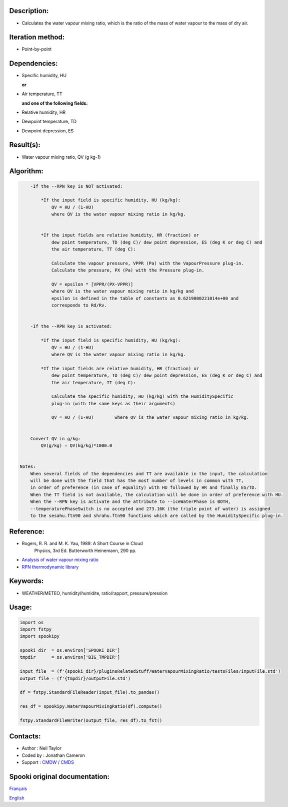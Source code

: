 Description:
~~~~~~~~~~~~

-  Calculates the water vapour mixing ratio, which is the ratio of the mass of water vapour to the mass of dry air.

Iteration method:
~~~~~~~~~~~~~~~~~

-  Point-by-point

Dependencies:
~~~~~~~~~~~~~

-  Specific humidity, HU 
  
   **or**

-  Air temperature, TT 
   
   **and one of the following fields:**

-  Relative humidity, HR
-  Dewpoint temperature, TD 
-  Dewpoint depression, ES


Result(s):
~~~~~~~~~~

-  Water vapour mixing ratio, QV (g kg-1)

Algorithm:
~~~~~~~~~~

.. code-block:: text

        -If the --RPN key is NOT activated:

            *If the input field is specific humidity, HU (kg/kg):
                QV = HU / (1-HU)
                where QV is the water vapour mixing ratio in kg/kg.


            *If the input fields are relative humidity, HR (fraction) or
                dew point temperature, TD (deg C)/ dew point depression, ES (deg K or deg C) and
                the air temperature, TT (deg C):

                Calculate the vapour pressure, VPPR (Pa) with the VapourPressure plug-in.
                Calculate the pressure, PX (Pa) with the Pressure plug-in.

                QV = epsilon * [VPPR/(PX-VPPR)]
                where QV is the water vapour mixing ratio in kg/kg and
                epsilon is defined in the table of constants as 0.6219800221014e+00 and 
                corresponds to Rd/Rv.


        -If the --RPN key is activated:

            *If the input field is specific humidity, HU (kg/kg):
                QV = HU / (1-HU)
                where QV is the water vapour mixing ratio in kg/kg.

            *If the input fields are relative humidity, HR (fraction) or
                dew point temperature, TD (deg C)/ dew point depression, ES (deg K or deg C) and
                the air temperature, TT (deg C):

                Calculate the specific humidity, HU (kg/kg) with the HumiditySpecific 
                plug-in (with the same keys as their arguments)

                QV = HU / (1-HU)        where QV is the water vapour mixing ratio in kg/kg.


        Convert QV in g/kg:
            QV(g/kg) = QV(kg/kg)*1000.0


    Notes: 
        When several fields of the dependencies and TT are available in the input, the calculation 
        will be done with the field that has the most number of levels in common with TT, 
        in order of preference (in case of equality) with HU followed by HR and finally ES/TD.
        When the TT field is not available, the calculation will be done in order of preference with HU.
        When the --RPN key is activate and the attribute to --iceWaterPhase is BOTH, 
        --temperaturePhaseSwitch is no accepted and 273.16K (the triple point of water) is assigned 
        to the sesahu.ftn90 and shrahu.ftn90 functions which are called by the HumiditySpecific plug-in.

Reference:
~~~~~~~~~~

-  Rogers, R. R. and M. K. Yau, 1989: A Short Course in Cloud
    Physics, 3rd Ed. Butterworth Heinemann, 290 pp.
-  `Analysis of water vapour mixing ratio <https://wiki.cmc.ec.gc.ca/wiki/RPT/en/Analysis_of_water_vapour_mixing_ratio>`__
-  `RPN thermodynamic library <https://wiki.cmc.ec.gc.ca/w/images/6/60/Tdpack2011.pdf%20>`__

Keywords:
~~~~~~~~~

-  WEATHER/METEO, humidity/humidite, ratio/rapport, pressure/pression

Usage:
~~~~~~

.. code:: python

    import os
    import fstpy
    import spookipy
    
    spooki_dir  = os.environ['SPOOKI_DIR']
    tmpdir      = os.environ['BIG_TMPDIR']

    input_file  = (f'{spooki_dir}/pluginsRelatedStuff/WaterVapourMixingRatio/testsFiles/inputFile.std')
    output_file = (f'{tmpdir}/outputFile.std')

    df = fstpy.StandardFileReader(input_file).to_pandas()

    res_df = spookipy.WaterVapourMixingRatio(df).compute()

    fstpy.StandardFileWriter(output_file, res_df).to_fst()


Contacts:
~~~~~~~~~

-  Author : Neil Taylor
-  Coded by : Jonathan Cameron
-  Support : `CMDW <https://wiki.cmc.ec.gc.ca/wiki/CMDW>`__ / `CMDS <https://wiki.cmc.ec.gc.ca/wiki/CMDS>`__


Spooki original documentation:
~~~~~~~~~~~~~~~~~~~~~~~~~~~~~~

`Français <http://web.science.gc.ca/~spst900/spooki/doc/master/spooki_french_doc/html/pluginWaterVapourMixingRatio.html>`_

`English <http://web.science.gc.ca/~spst900/spooki/doc/master/spooki_english_doc/html/pluginWaterVapourMixingRatio.html>`_
